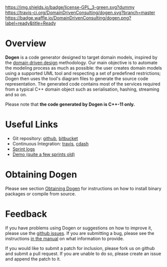 #+CAPTION: Project Licence
#+ATTR_HTML: :align center
[[https://raw.githubusercontent.com/DomainDrivenConsulting/dogen/master/LICENCE][https://img.shields.io/badge/license-GPL_3-green.svg?dummy]] [[https://travis-ci.org/DomainDrivenConsulting/dogen][https://travis-ci.org/DomainDrivenConsulting/dogen.svg?branch=master]] [[https://coveralls.io/r/DomainDrivenConsulting/dogen][https://img.shields.io/coveralls/DomainDrivenConsulting/dogen.svg]] [[https://gitter.im/DomainDrivenConsulting/dogen?utm_source=badge&utm_medium=badge&utm_campaign=pr-badge&utm_content=badge][https://badges.gitter.im/Join Chat.svg]] [[http://waffle.io/DomainDrivenConsulting/dogen][https://badge.waffle.io/DomainDrivenConsulting/dogen.png?label=ready&title=Ready]]

* Overview

*Dogen* is a code generator designed to target domain models, inspired
by the [[http://en.wikipedia.org/wiki/Domain-driven_design][domain driven design]] methodology. Our main objective is to
automate the modeling process as much as possible: the user creates
domain models using a supported UML tool and respecting a set of
predefined restrictions; Dogen then uses the tool's diagram files to
generate the source code representation. The generated code contains
most of the services required from a typical C++ domain object such as
serialisation, hashing, streaming and so on.

Please note that *the code generated by Dogen is C++-11 only.*

* Useful Links

- Git repository: [[https://github.com/DomainDrivenConsulting/dogen][github]], [[https://bitbucket.org/marco_craveiro/dogen/overview][bitbucket]]
- Continuous Integration: [[https://travis-ci.org/DomainDrivenConsulting/dogen][travis]], [[http://my.cdash.org/index.php?project=Dogen][cdash]]
- [[https://github.com/DomainDrivenConsulting/dogen/tree/master/doc/agile][Sprint logs]]
- [[https://www.youtube.com/watch?v%3DZ7k8qbImXkU][Demo (quite a few sprints old)]]

* Obtaining Dogen

Please see section [[https://github.com/DomainDrivenConsulting/dogen/blob/master/doc/manual/manual.org#obtaining-dogen][Obtaining Dogen]] for instructions on how to install
binary packages or compile from source.

* Feedback

If you have problems using Dogen or suggestions on how to improve it,
please use the [[https://github.com/DomainDrivenConsulting/dogen/issues][github issues]]. If you are submitting a bug, please see
the instructions [[https://github.com/DomainDrivenConsulting/dogen/blob/master/doc/manual/manual.org#submitting-bug-reports][in the manual]] on what information to provide.

If you would like to submit a patch for inclusion, please fork us on
github and submit a pull request. If you are unable to do so, please
create an issue and append the patch to it.
